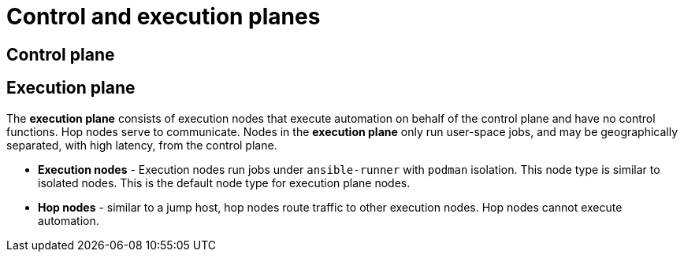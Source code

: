 :_mod-docs-content-type: CONCEPT


[id="con-automation-mesh-node-types"]

= Control and execution planes

[role="_abstract"]
ifdef::mesh-VM[]
{AutomationMeshStart} makes use of unique node types to create both the *control* and *execution* plane. Learn more about the control and execution plane and their node types before designing your {AutomationMesh} topology.
endif::mesh-VM[]
ifdef::operator-mesh[]
Instances make up the network of devices that communicate with one another. 
They are the building blocks of an {AutomationMesh}. 
These building blocks serve as nodes in a mesh topology. 
{AutomationMeshStart} makes use of unique node types to create both the *control* and *execution* plane. 
Learn more about the control and execution plane and their node types before designing your {AutomationMesh} topology.
endif::operator-mesh[]

== Control plane

ifdef::mesh-VM[]
The *control plane* consists of hybrid and control nodes. Instances in the control plane run persistent {ControllerName} services such as the the web server and task dispatcher, in addition to project updates, and management jobs.

* *Hybrid nodes* - this is the default node type for control plane nodes, responsible for {ControllerName} runtime functions like project updates, management jobs and `ansible-runner` task operations. Hybrid nodes are also used for automation execution.

* *Control nodes* - control nodes run project and inventory updates and system jobs, but not regular jobs. Execution capabilities are disabled on these nodes.
endif::mesh-VM[]
ifdef::operator-mesh[]
Instances in the control plane run persistent {PlatformNameShort} services such as the web server and task dispatcher, in addition to project updates, and management jobs. 
However, in the operator-based model, there are no hybrid or control nodes. 
There are container groups, which make up containers running on the Kubernetes cluster. 
That comprises the control plane. 
That control plane is local to the kubernetes cluster in which {PlatformName} is deployed.
endif::operator-mesh[]

== Execution plane

The *execution plane* consists of execution nodes that execute automation on behalf of the control plane and have no control functions. Hop nodes serve to communicate. Nodes in the *execution plane* only run user-space jobs, and may be geographically separated, with high latency, from the control plane.

* *Execution nodes* - Execution nodes run jobs under `ansible-runner` with `podman` isolation. This node type is similar to isolated nodes. This is the default node type for execution plane nodes.

* *Hop nodes* - similar to a jump host, hop nodes route traffic to other execution nodes. Hop nodes cannot execute automation.
ifdef::mesh-VM[]

== Peers

Peer relationships define node-to-node connections. You can define peers within the `[automationcontroller]` and `[execution_nodes]` groups or using the `[automationcontroller:vars]` or `[execution_nodes:vars]` groups
endif::mesh-VM[]
ifdef::operator-mesh[]

== Peers

Peer relationships define node-to-node connections.
Peers are defined through the UI for individual instances. 
For further information, see link:{URLOperatorMesh}/assembly-automation-mesh-operator-aap#proc-define-mesh-node-types[Defining {AutomationMesh} node types]
endif::operator-mesh[]
